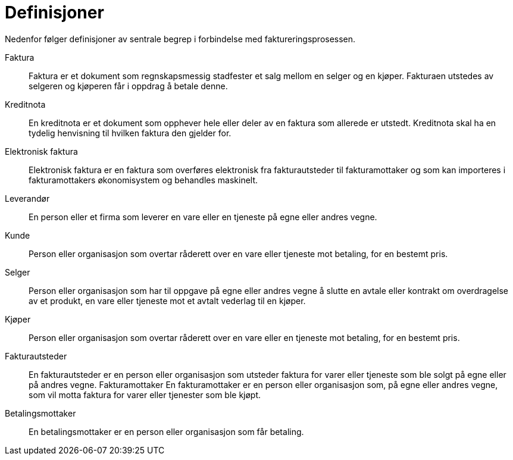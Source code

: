 # Definisjoner

Nedenfor følger definisjoner av sentrale begrep i forbindelse med faktureringsprosessen.

Faktura::
Faktura er et dokument som regnskapsmessig stadfester et salg mellom en selger og en kjøper. Fakturaen utstedes av selgeren og kjøperen får i oppdrag å betale denne.

Kreditnota::
En kreditnota er et dokument som opphever hele eller deler av en faktura som allerede er utstedt. Kreditnota skal ha en tydelig henvisning til hvilken faktura den gjelder for.

Elektronisk faktura::
Elektronisk faktura er en faktura som overføres elektronisk fra fakturautsteder til fakturamottaker og som kan importeres i fakturamottakers økonomisystem og behandles maskinelt.

Leverandør::
En person eller et firma som leverer en vare eller en tjeneste på egne eller andres vegne.

Kunde::
Person eller organisasjon som overtar råderett over en vare eller tjeneste mot betaling, for en bestemt pris.

Selger::
Person eller organisasjon som har til oppgave på egne eller andres vegne å slutte en avtale eller kontrakt om overdragelse av et produkt, en vare eller tjeneste mot et avtalt vederlag til en kjøper.
Kjøper::
Person eller organisasjon som overtar råderett over en vare eller en tjeneste mot betaling, for en bestemt pris.

Fakturautsteder::
En fakturautsteder er en person eller organisasjon som utsteder faktura for varer eller tjeneste som ble solgt på egne eller på andres vegne.
Fakturamottaker	En fakturamottaker er en person eller organisasjon som, på egne eller andres vegne, som vil motta faktura for varer eller tjenester som ble kjøpt.

Betalingsmottaker::
En betalingsmottaker er en person eller organisasjon som får betaling.
